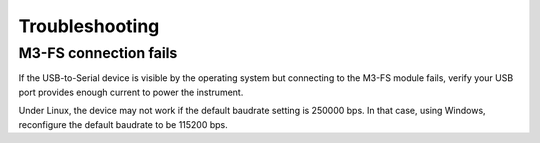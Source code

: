 Troubleshooting
===============

M3-FS connection fails
----------------------

If the USB-to-Serial device is visible by the operating system but connecting
to the M3-FS module fails, verify your USB port provides enough current to power
the instrument.

Under Linux, the device may not work if the default baudrate setting is 250000
bps. In that case, using Windows, reconfigure the default baudrate to be 115200
bps.
